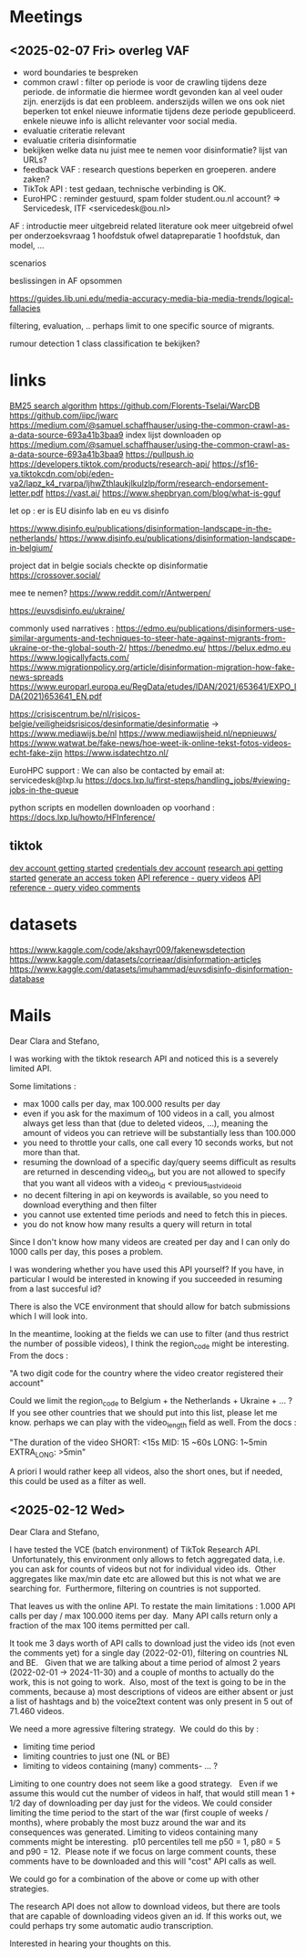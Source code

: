 * Meetings
** <2025-02-07 Fri> overleg VAF
- word boundaries te bespreken
- common crawl : filter op periode is voor de crawling tijdens deze periode.  de informatie die hiermee wordt gevonden kan al veel ouder zijn.   enerzijds is dat een probleem.  anderszijds willen we ons ook niet beperken tot enkel nieuwe informatie tijdens deze periode gepubliceerd.  enkele nieuwe info is allicht relevanter voor social media.
- evaluatie criteratie relevant
- evaluatie criteria disinformatie
- bekijken welke data nu juist mee te nemen voor disinformatie?   lijst van URLs?
- feedback VAF : research questions beperken en groeperen.  andere zaken?
- TikTok API : test gedaan, technische verbinding is OK.
- EuroHPC : reminder gestuurd, spam folder student.ou.nl account?
 => Servicedesk, ITF <servicedesk@ou.nl>

AF :
introductie meer uitgebreid
related literature ook meer uitgebreid
ofwel per onderzoeksvraag 1 hoofdstuk
ofwel datapreparatie 1 hoofdstuk, dan model, ...

scenarios 

beslissingen in AF opsommen

https://guides.lib.uni.edu/media-accuracy-media-bia-media-trends/logical-fallacies

filtering, evaluation, ..
perhaps limit to one specific source of migrants.

rumour detection 1 class classification te bekijken?


* links

[[https://emschwartz.me/understanding-the-bm25-full-text-search-algorithm/][BM25 search algorithm]]
https://github.com/Florents-Tselai/WarcDB
https://github.com/iipc/jwarc
https://medium.com/@samuel.schaffhauser/using-the-common-crawl-as-a-data-source-693a41b3baa9
index lijst downloaden op https://medium.com/@samuel.schaffhauser/using-the-common-crawl-as-a-data-source-693a41b3baa9
https://pullpush.io
https://developers.tiktok.com/products/research-api/
https://sf16-va.tiktokcdn.com/obj/eden-va2/lapz_k4_rvarpa/ljhwZthlaukjlkulzlp/form/research-endorsement-letter.pdf
https://vast.ai/
https://www.shepbryan.com/blog/what-is-gguf

let op : er is EU disinfo lab en eu vs disinfo

https://www.disinfo.eu/publications/disinformation-landscape-in-the-netherlands/
https://www.disinfo.eu/publications/disinformation-landscape-in-belgium/

project dat in belgie socials checkte op disinformatie
https://crossover.social/

mee te nemen?
https://www.reddit.com/r/Antwerpen/


https://euvsdisinfo.eu/ukraine/

commonly used narratives :
https://edmo.eu/publications/disinformers-use-similar-arguments-and-techniques-to-steer-hate-against-migrants-from-ukraine-or-the-global-south-2/
https://benedmo.eu/
https://belux.edmo.eu
https://www.logicallyfacts.com/
https://www.migrationpolicy.org/article/disinformation-migration-how-fake-news-spreads
https://www.europarl.europa.eu/RegData/etudes/IDAN/2021/653641/EXPO_IDA(2021)653641_EN.pdf


https://crisiscentrum.be/nl/risicos-belgie/veiligheidsrisicos/desinformatie/desinformatie
->
https://www.mediawijs.be/nl
https://www.mediawijsheid.nl/nepnieuws/
https://www.watwat.be/fake-news/hoe-weet-ik-online-tekst-fotos-videos-echt-fake-zijn
https://www.isdatechtzo.nl/


EuroHPC support :
We can also be contacted by email at: servicedesk@lxp.lu
https://docs.lxp.lu/first-steps/handling_jobs/#viewing-jobs-in-the-queue

python scripts en modellen downloaden op voorhand :
https://docs.lxp.lu/howto/HFInference/

** tiktok
[[https://developers.tiktok.com/doc/vce-getting-started][dev account getting started]]
[[https://developers.tiktok.com/research/7467661064878098438][credentials dev account]]
[[https://developers.tiktok.com/doc/research-api-get-started][research api getting started]]
[[https://developers.tiktok.com/doc/client-access-token-management][generate an access token]]
[[https://developers.tiktok.com/doc/research-api-specs-query-videos?enter_method=left_navigation][API reference - query videos]]
[[https://developers.tiktok.com/doc/research-api-specs-query-video-comments?enter_method=left_navigation][API reference - query video comments]]

* datasets

[[https://www.kaggle.com/code/akshayr009/fakenewsdetection]]
https://www.kaggle.com/datasets/corrieaar/disinformation-articles
https://www.kaggle.com/datasets/imuhammad/euvsdisinfo-disinformation-database


* Mails

Dear Clara and Stefano,

I was working with the tiktok research API and noticed this is a severely limited API.  

Some limitations :

- max 1000 calls per day, max 100.000 results per day
- even if you ask for the maximum of 100 videos in a call, you almost always get less than that (due to deleted videos, ...), meaning the amount of videos you can retrieve will be substantially less than 100.000
- you need to throttle your calls, one call every 10 seconds works, but not more than that.
- resuming the download of a specific day/query seems difficult as results are returned in descending video_id, but you are not allowed to specify that you want all videos with a video_id < previous_last_video_id
- no decent filtering in api on keywords is available, so you need to download everything and then filter
- you cannot use extented time periods and need to fetch this in pieces.
- you do not know how many results a query will return in total

Since I don't know how many videos are created per day and I can only do 1000 calls per day, this poses a problem.

I was wondering whether you have used this API yourself?  If you have, in particular I would be interested in knowing if you succeeded in resuming from a last succesful id?

There is also the VCE environment that should allow for batch submissions which I will look into.

In the meantime, looking at the fields we can use to filter (and thus restrict the number of possible videos), I think the region_code might be interesting.  From the docs :

"A two digit code for the country where the video creator registered their account"

Could we limit the region_code to Belgium + the Netherlands + Ukraine + ... ?  If you see other countries that we should put into this list, please let me know.
perhaps we can play with the video_length field as well.   From the docs :

"The duration of the video SHORT: <15s MID: 15 ~60s LONG: 1~5min EXTRA_LONG: >5min"

A priori I would rather keep all videos, also the short ones, but if needed, this could be used as a filter as well.

** <2025-02-12 Wed> 

Dear Clara and Stefano,

I have tested the VCE (batch environment) of TikTok Research API.  Unfortunately, this environment only allows to fetch aggregated data, i.e. you can ask for counts of videos but not for individual video ids.  Other aggregates like max/min date etc are allowed but this is not what we are searching for.  Furthermore, filtering on countries is not supported.

That leaves us with the online API. To restate the main limitations : 1.000 API calls per day / max 100.000 items per day.  Many API calls return only a fraction of the max 100 items permitted per call.

It took me 3 days worth of API calls to download just the video ids (not even the comments yet) for a single day (2022-02-01), filtering on countries NL and BE.   Given that we are talking about a time period of almost 2 years (2022-02-01 -> 2024-11-30) and a couple of months to actually do the work, this is not going to work.  Also, most of the text is going to be in the comments, because a) most descriptions of videos are either absent or just a list of hashtags and b) the voice2text content was only present in 5 out of 71.460 videos.

We need a more agressive filtering strategy.  We could do this by :

- limiting time period
- limiting countries to just one (NL or BE)
- limiting to videos containing (many) comments- ... ?


Limiting to one country does not seem like a good strategy.   Even if we assume this would cut the number of videos in half, that would still mean 1 + 1/2 day of downloading per day just for the videos.
We could consider limiting the time period to the start of the war (first couple of weeks / months), where probably the most buzz around the war and its consequences was generated.
Limiting to videos containing many comments might be interesting.  p10 percentiles tell me p50 = 1, p80 = 5 and p90 = 12.  Please note if we focus on large comment counts, these comments have to be downloaded and this will "cost" API calls as well.

We could go for a combination of the above or come up with other strategies.

The research API does not allow to download videos, but there are tools that are capable of downloading videos given an id. If this works out, we could perhaps try some automatic audio transcription.

Interested in hearing your thoughts on this.

